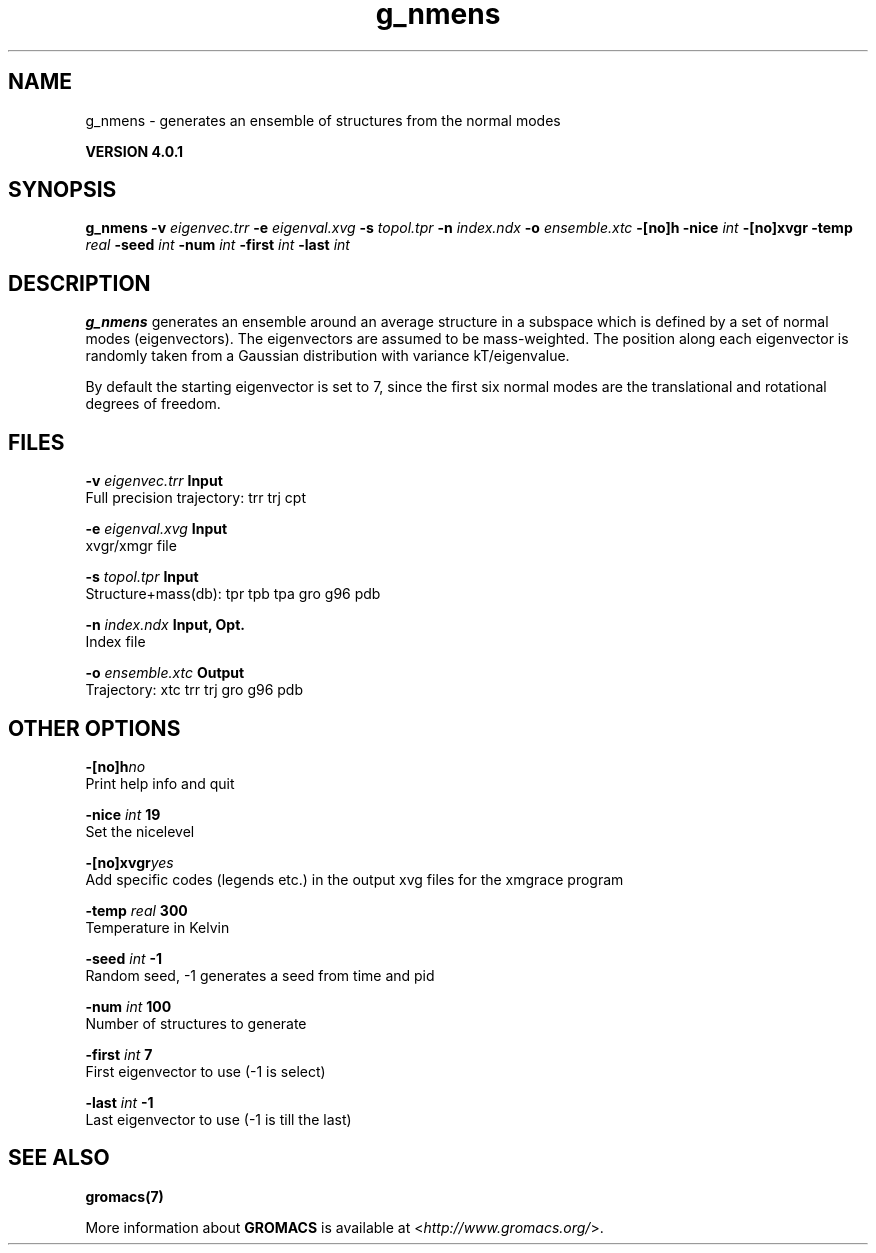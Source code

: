.TH g_nmens 1 "Thu 16 Oct 2008" "" "GROMACS suite, VERSION 4.0.1"
.SH NAME
g_nmens - generates an ensemble of structures from the normal modes

.B VERSION 4.0.1
.SH SYNOPSIS
\f3g_nmens\fP
.BI "\-v" " eigenvec.trr "
.BI "\-e" " eigenval.xvg "
.BI "\-s" " topol.tpr "
.BI "\-n" " index.ndx "
.BI "\-o" " ensemble.xtc "
.BI "\-[no]h" ""
.BI "\-nice" " int "
.BI "\-[no]xvgr" ""
.BI "\-temp" " real "
.BI "\-seed" " int "
.BI "\-num" " int "
.BI "\-first" " int "
.BI "\-last" " int "
.SH DESCRIPTION
\&\fB g_nmens\fR generates an ensemble around an average structure
\&in a subspace which is defined by a set of normal modes (eigenvectors).
\&The eigenvectors are assumed to be mass\-weighted.
\&The position along each eigenvector is randomly taken from a Gaussian
\&distribution with variance kT/eigenvalue.


\&By default the starting eigenvector is set to 7, since the first six
\&normal modes are the translational and rotational degrees of freedom.
.SH FILES
.BI "\-v" " eigenvec.trr" 
.B Input
 Full precision trajectory: trr trj cpt 

.BI "\-e" " eigenval.xvg" 
.B Input
 xvgr/xmgr file 

.BI "\-s" " topol.tpr" 
.B Input
 Structure+mass(db): tpr tpb tpa gro g96 pdb 

.BI "\-n" " index.ndx" 
.B Input, Opt.
 Index file 

.BI "\-o" " ensemble.xtc" 
.B Output
 Trajectory: xtc trr trj gro g96 pdb 

.SH OTHER OPTIONS
.BI "\-[no]h"  "no    "
 Print help info and quit

.BI "\-nice"  " int" " 19" 
 Set the nicelevel

.BI "\-[no]xvgr"  "yes   "
 Add specific codes (legends etc.) in the output xvg files for the xmgrace program

.BI "\-temp"  " real" " 300   " 
 Temperature in Kelvin

.BI "\-seed"  " int" " \-1" 
 Random seed, \-1 generates a seed from time and pid

.BI "\-num"  " int" " 100" 
 Number of structures to generate

.BI "\-first"  " int" " 7" 
 First eigenvector to use (\-1 is select)

.BI "\-last"  " int" " \-1" 
 Last eigenvector to use (\-1 is till the last)

.SH SEE ALSO
.BR gromacs(7)

More information about \fBGROMACS\fR is available at <\fIhttp://www.gromacs.org/\fR>.
